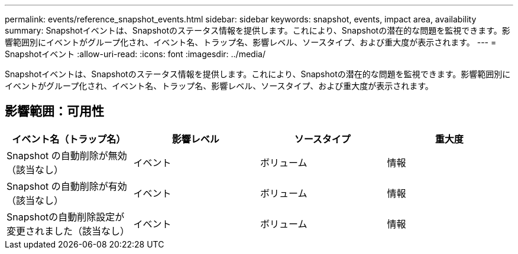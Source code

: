 ---
permalink: events/reference_snapshot_events.html 
sidebar: sidebar 
keywords: snapshot, events, impact area, availability 
summary: Snapshotイベントは、Snapshotのステータス情報を提供します。これにより、Snapshotの潜在的な問題を監視できます。影響範囲別にイベントがグループ化され、イベント名、トラップ名、影響レベル、ソースタイプ、および重大度が表示されます。 
---
= Snapshotイベント
:allow-uri-read: 
:icons: font
:imagesdir: ../media/


[role="lead"]
Snapshotイベントは、Snapshotのステータス情報を提供します。これにより、Snapshotの潜在的な問題を監視できます。影響範囲別にイベントがグループ化され、イベント名、トラップ名、影響レベル、ソースタイプ、および重大度が表示されます。



== 影響範囲：可用性

|===
| イベント名（トラップ名） | 影響レベル | ソースタイプ | 重大度 


 a| 
Snapshot の自動削除が無効（該当なし）
 a| 
イベント
 a| 
ボリューム
 a| 
情報



 a| 
Snapshot の自動削除が有効（該当なし）
 a| 
イベント
 a| 
ボリューム
 a| 
情報



 a| 
Snapshotの自動削除設定が変更されました（該当なし）
 a| 
イベント
 a| 
ボリューム
 a| 
情報

|===